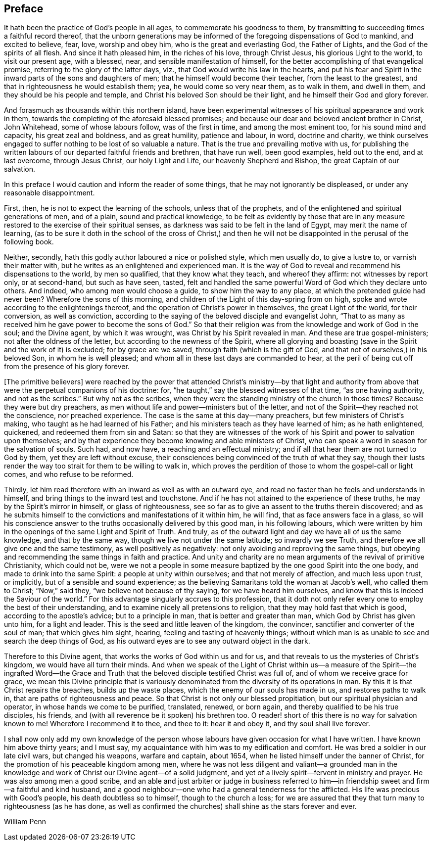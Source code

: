 == Preface

It hath been the practice of God`'s people in all ages,
to commemorate his goodness to them,
by transmitting to succeeding times a faithful record thereof,
that the unborn generations may be informed of the
foregoing dispensations of God to mankind,
and excited to believe, fear, love, worship and obey him,
who is the great and everlasting God, the Father of Lights,
and the God of the spirits of all flesh.
And since it hath pleased him, in the riches of his love, through Christ Jesus,
his glorious Light to the world, to visit our present age, with a blessed, near,
and sensible manifestation of himself,
for the better accomplishing of that evangelical promise,
referring to the glory of the latter days, viz.,
that God would write his law in the hearts,
and put his fear and Spirit in the inward parts of the sons and daughters of men;
that he himself would become their teacher, from the least to the greatest,
and that in righteousness he would establish them; yea, he would come so very near them,
as to walk in them, and dwell in them, and they should be his people and temple,
and Christ his beloved Son should be their light,
and he himself their God and glory forever.

And forasmuch as thousands within this northern island,
have been experimental witnesses of his spiritual appearance and work in them,
towards the completing of the aforesaid blessed promises;
and because our dear and beloved ancient brother in Christ, John Whitehead,
some of whose labours follow, was of the first in time, and among the most eminent too,
for his sound mind and capacity, his great zeal and boldness, and as great humility,
patience and labour, in word, doctrine and charity,
we think ourselves engaged to suffer nothing to be lost of so valuable a nature.
That is the true and prevailing motive with us,
for publishing the written labours of our departed faithful friends and brethren,
that have run well, been good examples, held out to the end, and at last overcome,
through Jesus Christ, our holy Light and Life, our heavenly Shepherd and Bishop,
the great Captain of our salvation.

In this preface I would caution and inform the reader of some things,
that he may not ignorantly be displeased, or under any reasonable disappointment.

First, then, he is not to expect the learning of the schools,
unless that of the prophets, and of the enlightened and spiritual generations of men,
and of a plain, sound and practical knowledge,
to be felt as evidently by those that are in any measure
restored to the exercise of their spiritual senses,
as darkness was said to be felt in the land of Egypt, may merit the name of learning,
(as to be sure it doth in the school of the cross of Christ,) and then
he will not be disappointed in the perusal of the following book.

Neither, secondly, hath this godly author laboured a nice or polished style,
which men usually do, to give a lustre to, or varnish their matter with,
but he writes as an enlightened and experienced man.
It is the way of God to reveal and recommend his dispensations to the world,
by men so qualified, that they know what they teach, and whereof they affirm:
not witnesses by report only, or at second-hand, but such as have seen, tasted,
felt and handled the same powerful Word of God which they declare unto others.
And indeed, who among men would choose a guide, to show him the way to any place,
at which the pretended guide had never been?
Wherefore the sons of this morning,
and children of the Light of this day-spring from on high,
spoke and wrote according to the enlightenings thereof,
and the operation of Christ`'s power in themselves, the great Light of the world,
for their conversion, as well as conviction,
according to the saying of the beloved disciple and evangelist John,
"`That to as many as received him he gave power to become the sons of God.`"
So that their religion was from the knowledge and work of God in the soul;
and the Divine agent, by which it was wrought, was Christ by his Spirit revealed in man.
And these are true gospel-ministers; not after the oldness of the letter,
but according to the newness of the Spirit,
where all glorying and boasting (save in the Spirit and the work of it) is excluded;
for by grace are we saved, through faith (which is the gift of God,
and that not of ourselves,) in his beloved Son, in whom he is well pleased;
and whom all in these last days are commanded to hear,
at the peril of being cut off from the presence of his glory forever.

+++[+++The primitive believers]
were reached by the power that attended Christ`'s ministry--by that light
and authority from above that were the perpetual companions of his doctrine:
for, "`he taught,`" say the blessed witnesses of that time, "`as one having authority,
and not as the scribes.`"
But why not as the scribes,
when they were the standing ministry of the church in those times?
Because they were but dry preachers,
as men without life and power--ministers but of the letter,
and not of the Spirit--they reached not the conscience, nor preached experience.
The case is the same at this day--many preachers, but few ministers of Christ`'s making,
who taught as he had learned of his Father;
and his ministers teach as they have learned of him; as he hath enlightened, quickened,
and redeemed them from sin and Satan:
so that they are witnesses of the work of his Spirit and power to salvation upon themselves;
and by that experience they become knowing and able ministers of Christ,
who can speak a word in season for the salvation of souls.
Such had, and now have, a reaching and an effectual ministry;
and if all that hear them are not turned to God by them,
yet they are left without excuse,
their consciences being convinced of the truth of what they say,
though their lusts render the way too strait for them to be willing to walk in,
which proves the perdition of those to whom the gospel-call or light comes,
and who refuse to be reformed.

Thirdly, let him read therefore with an inward as well as with an outward eye,
and read no faster than he feels and understands in himself,
and bring things to the inward test and touchstone.
And if he has not attained to the experience of these truths,
he may by the Spirit`'s mirror in himself, or glass of righteousness,
see so far as to give an assent to the truths therein discovered;
and as he submits himself to the convictions and manifestations of it within him,
he will find, that as face answers face in a glass,
so will his conscience answer to the truths occasionally delivered by this good man,
in his following labours,
which were written by him in the openings of the same Light and Spirit of Truth.
And truly, as of the outward light and day we have all of us the same knowledge,
and that by the same way, though we live not under the same latitude;
so inwardly we see Truth, and therefore we all give one and the same testimony,
as well positively as negatively: not only avoiding and reproving the same things,
but obeying and recommending the same things in faith and practice.
And unity and charity are no mean arguments of the revival of primitive Christianity,
which could not be,
were we not a people in some measure baptized by the one good Spirit into the one body,
and made to drink into the same Spirit: a people at unity within ourselves;
and that not merely of affection, and much less upon trust, or implicitly,
but of a sensible and sound experience;
as the believing Samaritans told the woman at Jacob`'s well, who called them to Christ;
"`Now,`" said they, "`we believe not because of thy saying,
for we have heard him ourselves, and know that this is indeed the Saviour of the world.`"
For this advantage singularly accrues to this profession,
that it doth not only refer every one to employ the best of their understanding,
and to examine nicely all pretensions to religion,
that they may hold fast that which is good, according to the apostle`'s advice;
but to a principle in man, that is better and greater than man,
which God by Christ has given unto him, for a light and leader.
This is the seed and little leaven of the kingdom, the convincer,
sanctifier and converter of the soul of man; that which gives him sight, hearing,
feeling and tasting of heavenly things;
without which man is as unable to see and search the deep things of God,
as his outward eyes are to see any outward object in the dark.

Therefore to this Divine agent, that works the works of God within us and for us,
and that reveals to us the mysteries of Christ`'s kingdom,
we would have all turn their minds.
And when we speak of the Light of Christ within us--a measure of the Spirit--the ingrafted
Word--the Grace and Truth that the beloved disciple testified Christ was full of,
and of whom we receive grace for grace,
we mean this Divine principle that is variously denominated
from the diversity of its operations in man.
By this it is that Christ repairs the breaches, builds up the waste places,
which the enemy of our souls has made in us, and restores paths to walk in,
that are paths of righteousness and peace.
So that Christ is not only our blessed propitiation,
but our spiritual physician and operator, in whose hands we come to be purified,
translated, renewed, or born again, and thereby qualified to be his true disciples,
his friends, and (with all reverence be it spoken) his brethren too.
O reader! short of this there is no way for salvation known to me!
Wherefore I recommend it to thee, and thee to it: hear it and obey it,
and thy soul shall live forever.

I shall now only add my own knowledge of the person whose
labours have given occasion for what I have written.
I have known him above thirty years; and I must say,
my acquaintance with him was to my edification and comfort.
He was bred a soldier in our late civil wars, but changed his weapons,
warfare and captain, about 1654, when he listed himself under the banner of Christ,
for the promotion of his peaceable kingdom among men,
where he was not less diligent and valiant--a grounded man in the
knowledge and work of Christ our Divine agent--of a solid judgment,
and yet of a lively spirit--fervent in ministry and prayer.
He was also among men a good scribe,
and an able and just arbiter or judge in business referred to him--in
friendship sweet and firm--a faithful and kind husband,
and a good neighbour--one who had a general tenderness for the afflicted.
His life was precious with Good`'s people, his death doubtless so to himself,
though to the church a loss;
for we are assured that they that turn many to righteousness (as he has done,
as well as confirmed the churches) shall shine as the stars forever and ever.

William Penn
